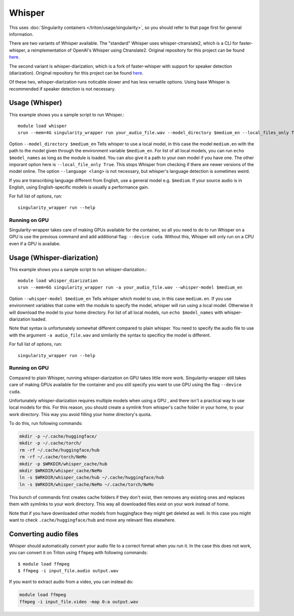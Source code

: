 Whisper
======

.. highlight:: console

This uses :doc:`Singularity containers </triton/usage/singularity>`,
so you should refer to that page first for general information.

There are two variants of Whisper available. The "standard" Whisper uses 
whisper-ctranslate2, which is a CLI for faster-whisper, a reimplementation 
of OpenAI's Whisper using Ctranslate2. Original repository for this 
project can be found 
`here <https://github.com/Softcatala/whisper-ctranslate2>`__.

The second variant is whisper-diarization, which is a fork of faster-whisper 
with support for speaker detection (diarization). 
Original repository for this project can be found 
`here <https://github.com/MahmoudAshraf97/whisper-diarization>`__.

Of these two, whisper-diarization runs noticable slower and has less versatile 
options. Using base Whisper is recommended if speaker detection is not necessary.

Usage (Whisper)
~~~~~

This example shows you a sample script to run Whisper.::

    module load whisper
    srun --mem=4G singularity_wrapper run your_audio_file.wav --model_directory $medium_en --local_files_only True --language en

Option ``--model_directory $medium_en`` Tells whisper to use a local model, in 
this case the model ``medium.en`` with the path to the model given through 
the environment variable ``$medium_en``. For list of all local models, you can 
run ``echo $model_names`` as long as the module is loaded. You can also give it 
a path to your own model if you have one. The other imporant option here is 
``--local_file_only True``. This stops Whisper from checking 
if there are newer versions of the model online. The option ``--language <lang>`` 
is not necessary, but whisper's language detection is sometimes weird. 

If you are transcribing language different 
from English, use a general model e.g. ``$medium``. If your source 
audio is in English, using English-specific models is usually a 
performance gain.

For full list of options, run: ::

   singularity_wrapper run --help

Running on GPU
----

Singularity-wrapper takes care of making GPUs available for the container, 
so all you need to do to run Whisper on a GPU is use the previous 
command and add additional flag: ``--device cuda``. 
Without this, Whisper will only run on a CPU even if a GPU is availabe.

Usage (Whisper-diarization)
~~~~~

This example shows you a sample script to run whisper-diarization.::

    module load whisper_diarization
    srun --mem=6G singularity_wrapper run -a your_audio_file.wav --whisper-model $medium_en

Option ``--whisper-model $medium_en`` Tells whisper which model to use, in this case 
``medium.en``. If you use environment variables that come with the module to specify the 
model, whisper will run using a local model. Otherwise it will download the model to 
your home directory. For list of all local models, run ``echo $model_names`` with 
whisper-diarization loaded.

Note that syntax is unfortunately somewhat different compared to plain whisper. You 
need to specify the audio file to use with the argument ``-a audio_file.wav`` and 
similarily the syntax to specificy the model is different.

For full list of options, run: ::

   singularity_wrapper run --help

Running on GPU
----

Compared to plain Whisper, running whisper-diarization on GPU takes little 
more work. Singularity-wrapper still takes care of making GPUs available 
for the container and you still specify you want to use GPU using the flag 
``--device cuda``. 

Unfortunately whisper-diarization requires multiple models when using a GPU
, and there isn't a practical way to use local models for this. For this 
reason, you should create a symlink from whisper's cache folder in your 
home, to your work directory. This way you avoid filling your home 
directory's quota.

To do this, run following commands:

.. code-block:: bash
    
    mkdir -p ~/.cache/huggingface/
    mkdir -p ~/.cache/torch/
    rm -rf ~/.cache/huggingface/hub
    rm -rf ~/.cache/torch/NeMo
    mkdir -p $WRKDIR/whisper_cache/hub
    mkdir $WRKDIR/whisper_cache/NeMo
    ln -s $WRKDIR/whisper_cache/hub ~/.cache/huggingface/hub
    ln -s $WRKDIR/whisper_cache/NeMo ~/.cache/torch/NeMo
    

This bunch of commands first creates cache folders if they don't exist, 
then removes any existing ones and replaces them with symlinks to your 
work directory. This way all downloaded files exist on your work 
instead of home. 

Note that if you have downloaded other models from 
huggingface they might get deleted as well. In this case you might 
want to check ``.cache/huggingface/hub`` and move any relevant files 
elsewhere.


Converting audio files
~~~~~

Whisper should automatically convert your audio file to a correct 
format when you run it. In the case this does not work, you 
can convert it on Triton using ``ffmpeg`` with following commands::
    
    $ module load ffmpeg
    $ ffmpeg -i input_file.audio output.wav

If you want to extract audio from a video, you can instead do: 

.. code-block:: bash
    
    module load ffmpeg
    ffmpeg -i input_file.video -map 0:a output.wav

